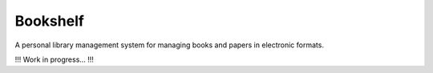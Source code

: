 =========
Bookshelf
=========

A personal library management system for managing books and papers in
electronic formats.

!!! Work in progress... !!!
